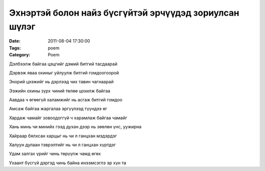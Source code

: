 Эхнэртэй болон найз бүсгүйтэй эрчүүдэд зориулсан шүлэг
######################################################

:Date: 2011-08-04 17:30:00
:Tags: poem
:Category: Poem

Дэлбээлж байгаа цэцгийг дэмий битгий тасдаарай

Дэрвэж яваа охиныг уйлуулж битгий гомдоогоорой

Энхрий цээжийг нь дэрлээд чих тавин чагнаарай

Ээжийн охины зүрх чиний төлөө цохилж байгаа

Аавдаа ч өгөөгүй халамжийг нь асгаж битгий гомдоо

Амсаж байгаа жаргалаа эргүүлээд түүндээ өг

Хардаж чамайг зовоодоггүй ч харамлаж байгаа чамайг

Хань минь чи минийх гээд духан дээр нь зөөлөн үнс, уужирна

Хайраар бялхсан харцыг нь  чи л ганцхан мэдэрдэг

Халуун дулаан тэврэлтийг нь чи л ганцхан хүртдэг

Удам залгах үрийг чинь төрүүлж чамд  өгөх

Ухаант бүсгүй дэргэд чинь байна инээмсэглэ эр хүн та
